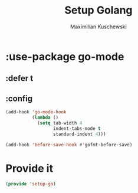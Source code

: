 #+TITLE: Setup Golang
#+DESCRIPTION:
#+AUTHOR: Maximilian Kuschewski
#+PROPERTY: my-file-type emacs-config-package

* :use-package go-mode
** :defer t
** :config
#+begin_src emacs-lisp
(add-hook 'go-mode-hook
          (lambda ()
            (setq tab-width 4
                  indent-tabs-mode t
                  standard-indent 4)))

(add-hook 'before-save-hook #'gofmt-before-save)
#+end_src

* Provide it
#+begin_src emacs-lisp
(provide 'setup-go)
#+end_src
